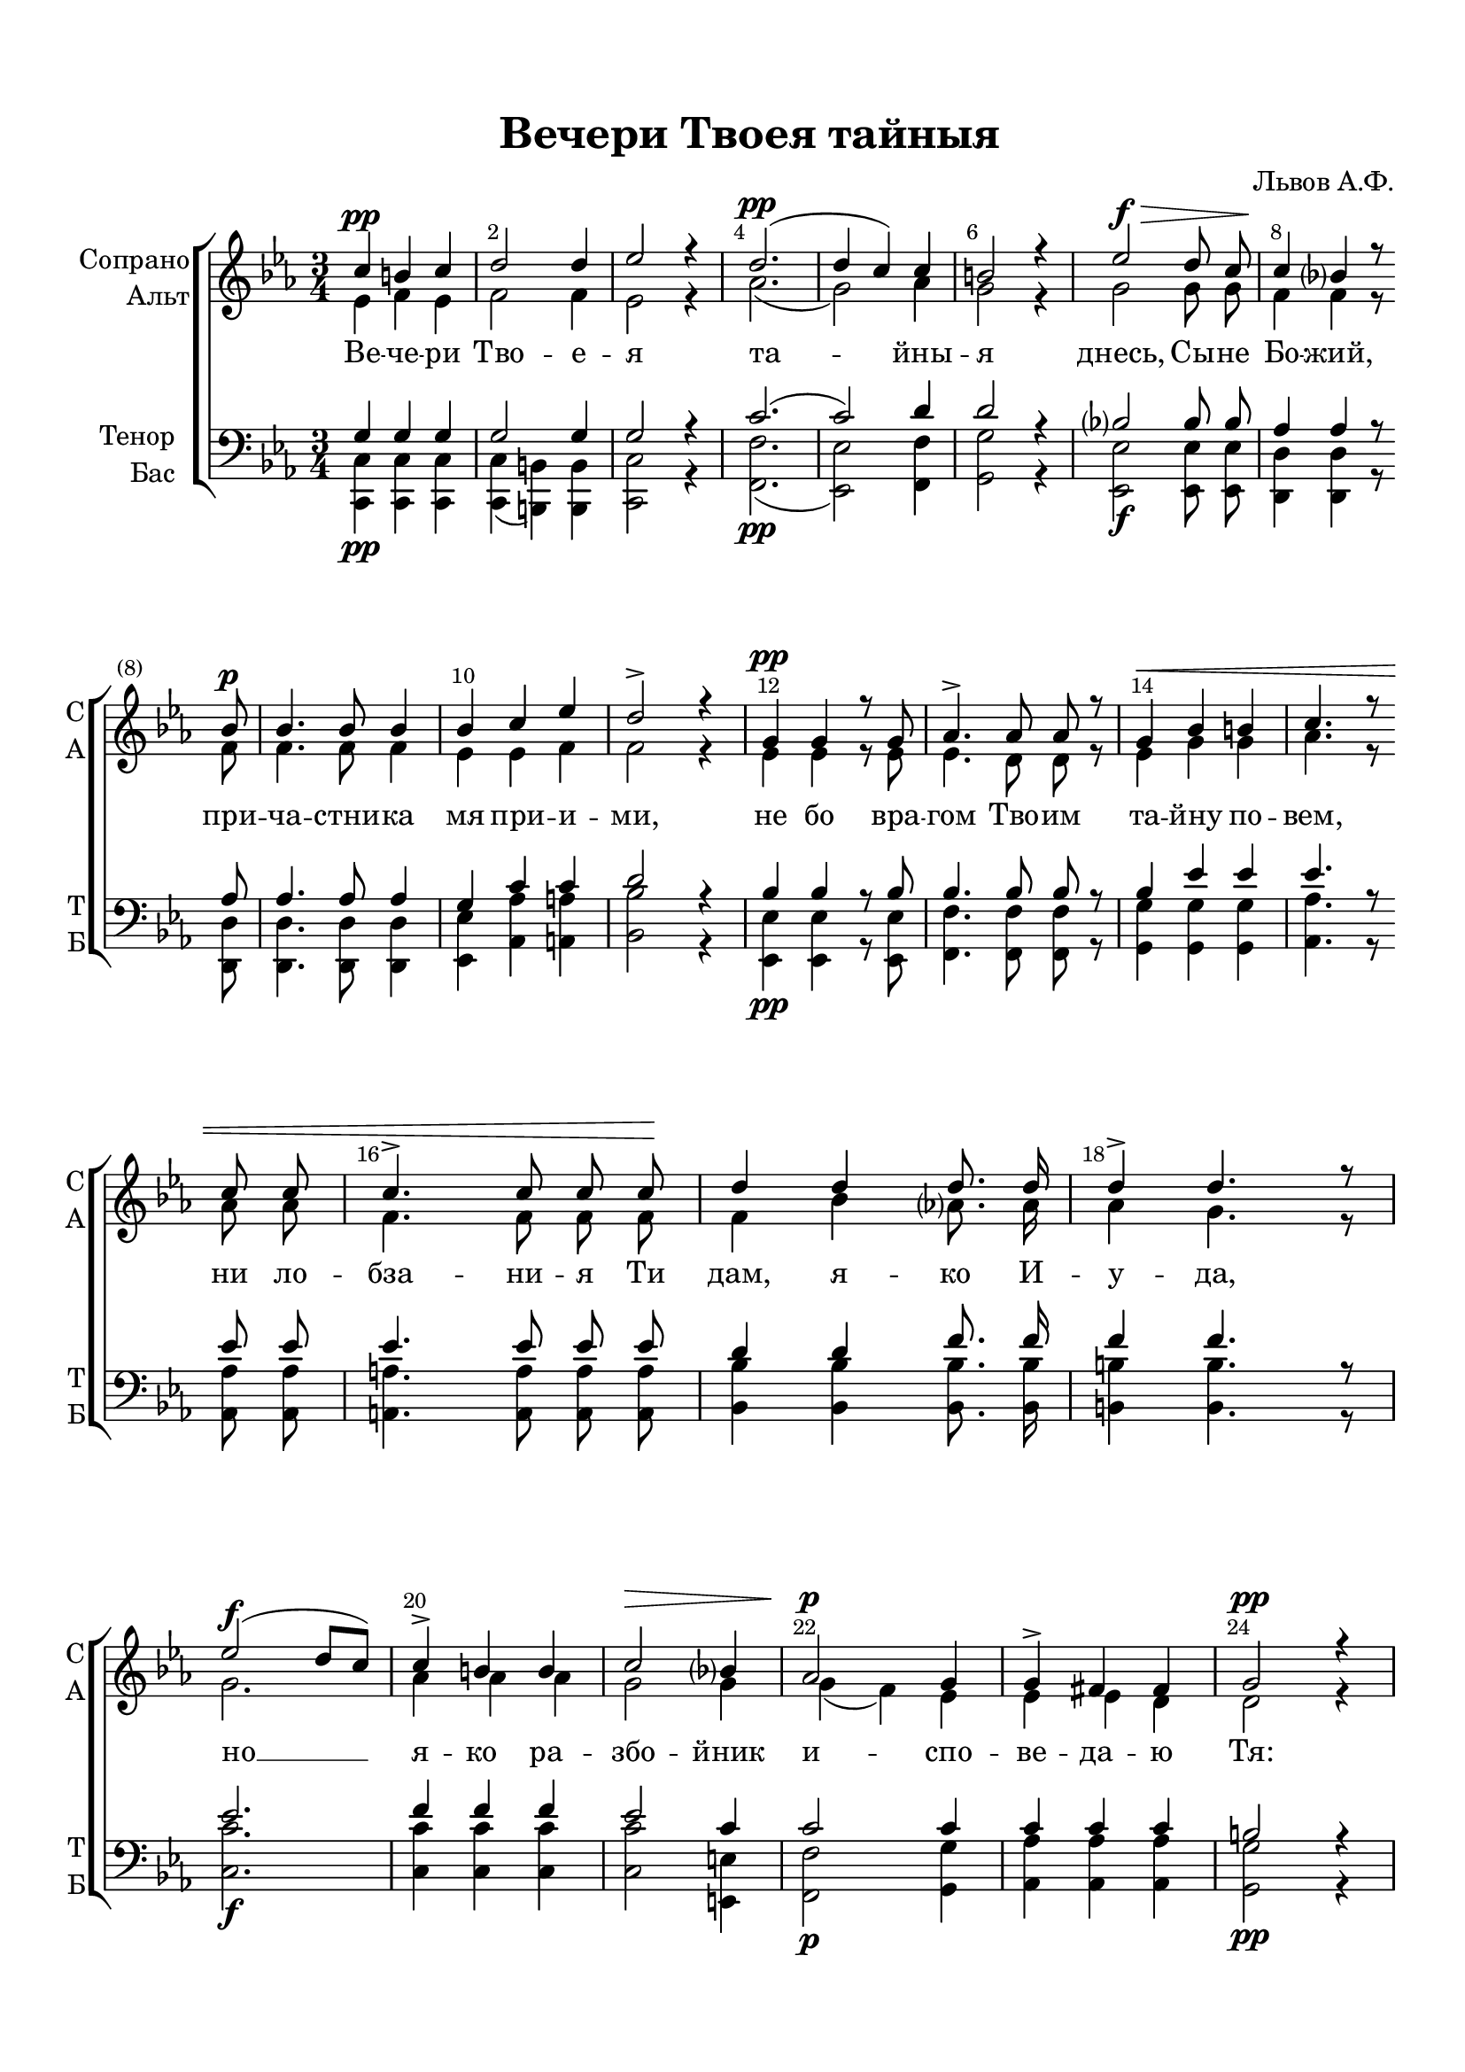 \version "2.18.2"

% закомментируйте строку ниже, чтобы получался pdf с навигацией
#(ly:set-option 'point-and-click #f)
#(ly:set-option 'midi-extension "mid")
#(set-default-paper-size "a4")
%#(set-global-staff-size 18)

\header {
  title = "Вечери Твоея тайныя"
  composer = "Львов А.Ф."
  % Удалить строку версии LilyPond 
  tagline = ##f
}

abr = { \break }
abr = {}

pbr = { \pageBreak }
%pbr = {}

breathes = { \once \override BreathingSign.text = \markup { \musicglyph #"scripts.tickmark" } \breathe }

bort = {  % Динамика: вместо f, p пишем по-русски гр., т. и т.д.
  \override DynamicText.stencil = #(lambda (grob)(
    grob-interpret-markup grob (                         
      let (( dyntxt (ly:grob-property grob 'text ) )  )
      ( set! dyntxt (cond
        (( equal? dyntxt "f" ) "гр." ) 
        (( equal? dyntxt "p" ) "т." )
      )) #{ \markup \normal-text \italic $dyntxt #} )
    )) }



melon = { \set melismaBusyProperties = #'() }
meloff = { \unset melismaBusyProperties }
solo = ^\markup\italic"Соло"
tutti =  ^\markup\italic"Все"

co = \cadenzaOn
cof = \cadenzaOff
cb = { \cadenzaOff \bar "||" }
cbr = { \bar "" }
cbar = { \cadenzaOff \bar "|" \cadenzaOn }
stemOff = { \hide Staff.Stem }
nat = { \once \hide Accidental }
%stemOn = { \unHideNotes Staff.Stem }

partiall = { \set Timing.measurePosition = #(ly:make-moment -1/4) }

global = {
  \key c \minor
  \time 3/4
  \numericTimeSignature
  \autoBeamOff
  \override Score.BarNumber.break-visibility = #end-of-line-invisible
  \override Score.BarNumber.X-offset = #1
  \override Score.BarNumber.self-alignment-X = #LEFT
  \set Score.barNumberVisibility = #(every-nth-bar-number-visible 2)
}

sopvoice = \relative c'' {
  \global
  \dynamicUp
  \autoBeamOff

  c4\pp b c |
  d2 d4 |
  es2 r4 |
  d2.\pp( |
  d4 c) c | \abr
  
  b2 r4 |
  es2\f\> d8 c |
  c4\! bes? r8 \bar "" \break bes\p |
  bes4. bes8 bes4 | \abr
  
  bes c es |
  d2-> r4 |
  g,4\pp g r8 g |
  as4.-> as8 as r | \abr
  
  g4\< bes b |
  c4. r8 \bar "" \break c c |
  c4.-> c8 c c\! | \abr
  
  d4 d d8. d16 |
  d4-> d4. r8 |
  \break es2(\f d8[ c]) |
  c4-> b b | \abr
  
  c2\> bes?4 |
  as2\p g4 |
  g-> fis fis |
  g2\pp r4 | \break
  es4.\pp es8 es f | \abr
  
  g4.-> f8 f f |
  f4->( es8) es d d |
  es2\fermata r4 \bar "||" \abr
  
  \break c'4(\p b) c |
  d2 ( c4) b2 r4 |
  es2\f\> d8[( c]) | \abr
  c4( bes?2)\! |
  bes2. |
  as2.( |
  g |
  g2) c4 | \abr
  c2.( |
  c4 d c |
  c b8[ a] b4 |
  c2.\pp |
  c2 b4) |
  c2.\fermata \bar "|."
}


altvoice = \relative c' {
  \global
  \dynamicUp
  \autoBeamOff
  es4 f es |
  f2 f4 |
  es2 r4 |
  as2.( |
  g2) as4 |
  
  g2 r4 |
  g2 g8 g |
  f4 f r8 f |
  f4. f8 f4 |
  
  es es f |
  f2 r4 |
  es4 es r8 es |
  es4. d8 d r |
  
  es4 g g |
  as4. r8 as as |
  f4. f8 f f |
  
  f4 bes as?8. as16 |
  as4 g4. r8 |
  g2. |
  as4 as as
  
  g2 g4 |
  g( f) es |
  es es d |
  d2 r4 |
  c4. c8 c d |
  
  es4. es8 es es |
  d4( c8) c b b |
  c2 r4 |
  
  es4( f) es |
  f2( es4) |
  d2 r4 |
  g2 g4 |
  
  f2. |
  es2( g4) |
  \break g( f d |
  d2) f4 |
  es2.( |
  
  d4 f as |
  g2. |
  f2 g8[ f] |
  es2. |
  f) |
  es2.
}


tenorvoice = \relative c' {
  \global
  \dynamicUp
  \autoBeamOff
  g4 g g |
  g2 g4 |
  g2 r4 |
  c2.( |
  c2) d4 |
  
  d2 r4 |
  bes?2 bes8 bes |
  as4 as r8 as |
  as4. as8 as4 |
  
  g c c |
  d2 r4 |
  bes4 bes r8 bes |
  bes4. bes8 bes r |
  
  bes4 es es |
  es4. r8 es es |
  es4. es8 es es |
  
  d4 d f8. f16 |
  f4 f4. r8 |
  es2. |
  f4 f f |
  
  es2 c4 |
  c2 c4 |
  c c c |
  b2 r4 |
  g4. g8 g bes |
  
  bes4. bes8 bes bes |
  g4. g8 g g |
  g2 r4 |
  
  g2 g4 |
  g2. |
  g2 r4 |
  bes2 bes4 |
  
  as2. |
  g2( c4) |
  c2.( |
  c4 b) d |
  c2.( |
  
  c2 d4 |
  es f es |
  d2. |
  c |
  d) |
  c
}


bassvoice = \relative c {
  \global
  \dynamicDown
  \autoBeamOff
  <c c,>4\pp q q |
  q( <b b,>) q |
  <c c,>2 r4 |
  <f f,>2.\pp( |
  <es es,>2) <f f,>4|
  
  <g g,>2 r4 |
  <es es,>2\f q8 q |
  <d d,>4 q r8 q |
  q4. q8 q4 |
  
  <es es,> <as as,> <a a,> |
  <bes bes,>2 r4 |
  <es, es,>\pp q r8 q |
  <f f,>4. q8 q r |
  
  <g g,>4 q q |
  <as as,>4. r8 q q |
  <a a,>4. q8 q q
  
  <bes bes,>4 q q8. q16 |
  <b b,>4 q4. r8 |
  <c c,>2.\f |
  q4 q q |
  
  q2 <e, e,>4 |
  <f f,>2\p <g g,>4 |
  <as as,> q q |
  <g g,>2\pp r4 |
  <c, c,>4.\pp q8 q <bes bes,> |
  
  <es es,>4. <bes bes,>8 q q |
  <c c,>4. g8 g g |
  <c c,>2\fermata r4
  
  q2\p q4 |
  q( <b b,> <c c,>) |
  <g' g,>2( <f f,>4) |
  <es es,>2\f q4 |
  
  <d d,>2. |
  <es es,>2 ( <e e,>4) |
  <f f,>2.( |
  <g g,>2) <b, b,>4 |
  <c c,>( <es es,> <as as,> |
  <f f,>2. |
  <g g,> |
  q |
  <g c, c,>\pp |
  q) |
  q\fermata
  
}

lyricscoreup = \lyricmode {
  \repeat unfold 77 \skip 1
  а -- лли -- лу -- йа.
}

lyricscore = \lyricmode {
  Ве -- че -- ри Тво -- е -- я та -- йны --
  я днесь, Сы -- не Бо -- жий,
  при -- ча -- стни -- ка мя при -- и -- ми, не бо
  вра -- гом Тво -- им та -- йну по -- вем, ни ло -- бза -- ни -- я Ти
  дам, я -- ко И -- у -- да, но __ я -- ко ра --
  збо -- йник и -- спо -- ве -- да -- ю Тя: по -- мя -- ни мя,
  Го -- спо -- ди, во ца -- рстви -- и Тво -- ем.
  
  \set associatedVoice ="alto" 
  А -- лли -- лу -- йа, а -- лли --
  лу -- йа, а -- ли -- лу -- йа.
}


\bookpart {
  \paper {
  top-margin = 15
  left-margin = 15
  right-margin = 10
  bottom-margin = 15
  indent = 15
  ragged-bottom = ##f
}
\score {
  %  \transpose c bes {
    \new ChoirStaff <<
      \new Staff = "upstaff" \with {
        instrumentName = \markup { \right-column { "Сопрано" "Альт"  } }
        shortInstrumentName = \markup { \right-column { "С" "А"  } }
        midiInstrument = "voice oohs"
      } <<
        \new Voice = "soprano" { \voiceOne \sopvoice }
        \new Voice  = "alto" { \voiceTwo \altvoice }
      >> 
      
      \new Lyrics \lyricsto "soprano" { \lyricscore }
      \new Lyrics \with {alignAboveContext = "upstaff"} \lyricsto "soprano" \lyricscoreup
  
      \new Staff = "downstaff" \with {
        instrumentName = \markup { \right-column { "Тенор" "Бас" } }
        shortInstrumentName = \markup { \right-column { "Т" "Б" } }
        midiInstrument = "voice oohs"
      } <<
        \new Voice = "tenor" { \voiceOne \clef bass \tenorvoice }
        \new Voice = "bass" { \voiceTwo \bassvoice }
      >>
    >>
    %  }  % transposeµ
  \layout { 
    \context {
      \Score
    }
    \context {
      \Staff
      %  \RemoveEmptyStaves
    %  \override VerticalAxisGroup.remove-first = ##t
    }
  %Metronome_mark_engraver
  }
  \midi {
    \tempo 4=90
  }
}
}
